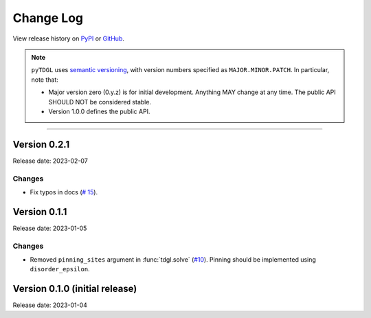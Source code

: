 **********
Change Log
**********

View release history on `PyPI <https://pypi.org/project/tdgl/#history>`_ or `GitHub <https://github.com/loganbvh/py-tdgl/releases>`_.

.. note::

    ``pyTDGL`` uses `semantic versioning <https://semver.org/>`_, with version numbers specified as
    ``MAJOR.MINOR.PATCH``. In particular, note that:

    - Major version zero (0.y.z) is for initial development. Anything MAY change at any time.
      The public API SHOULD NOT be considered stable.
    - Version 1.0.0 defines the public API.

----

Version 0.2.1
-------------

Release date: 2023-02-07

Changes
=======

* Fix typos in docs (`# 15 <https://github.com/loganbvh/py-tdgl/pull/15>`_).

Version 0.1.1
-------------

Release date: 2023-01-05

Changes
=======

* Removed ``pinning_sites`` argument in :func:`tdgl.solve` (`#10 <https://github.com/loganbvh/py-tdgl/pull/10>`_). Pinning should be implemented using ``disorder_epsilon``.


Version 0.1.0 (initial release)
-------------------------------

Release date: 2023-01-04
